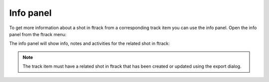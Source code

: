 ..
    :copyright: Copyright (c) 2015 ftrack

**********
Info panel
**********

To get more information about a shot in ftrack from a corresponding track item
you can use the info panel. Open the info panel from the ftrack menu:

.. image:: /image/open_info_panel.png

The info panel will show info, notes and activities for the related shot in
ftrack:

.. image:: /image/info_panel.png


.. note::

    The track item must have a related shot in ftrack that has been created or
    updated using the export dialog.
